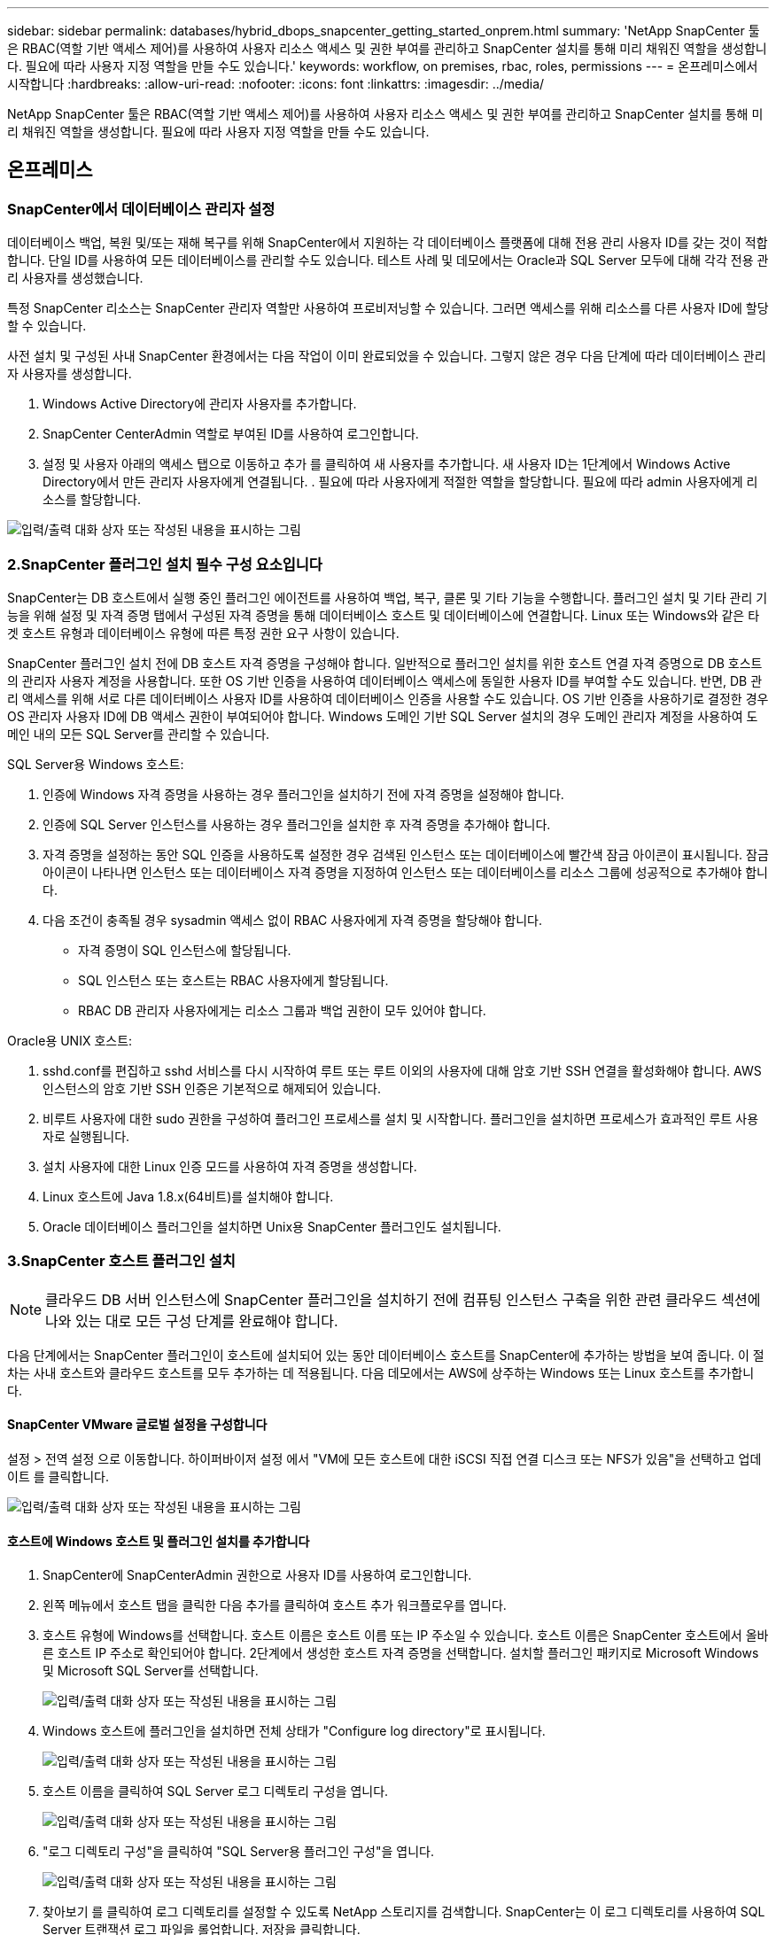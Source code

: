 ---
sidebar: sidebar 
permalink: databases/hybrid_dbops_snapcenter_getting_started_onprem.html 
summary: 'NetApp SnapCenter 툴은 RBAC(역할 기반 액세스 제어)를 사용하여 사용자 리소스 액세스 및 권한 부여를 관리하고 SnapCenter 설치를 통해 미리 채워진 역할을 생성합니다. 필요에 따라 사용자 지정 역할을 만들 수도 있습니다.' 
keywords: workflow, on premises, rbac, roles, permissions 
---
= 온프레미스에서 시작합니다
:hardbreaks:
:allow-uri-read: 
:nofooter: 
:icons: font
:linkattrs: 
:imagesdir: ../media/


[role="lead"]
NetApp SnapCenter 툴은 RBAC(역할 기반 액세스 제어)를 사용하여 사용자 리소스 액세스 및 권한 부여를 관리하고 SnapCenter 설치를 통해 미리 채워진 역할을 생성합니다. 필요에 따라 사용자 지정 역할을 만들 수도 있습니다.



== 온프레미스



=== SnapCenter에서 데이터베이스 관리자 설정

데이터베이스 백업, 복원 및/또는 재해 복구를 위해 SnapCenter에서 지원하는 각 데이터베이스 플랫폼에 대해 전용 관리 사용자 ID를 갖는 것이 적합합니다. 단일 ID를 사용하여 모든 데이터베이스를 관리할 수도 있습니다. 테스트 사례 및 데모에서는 Oracle과 SQL Server 모두에 대해 각각 전용 관리 사용자를 생성했습니다.

특정 SnapCenter 리소스는 SnapCenter 관리자 역할만 사용하여 프로비저닝할 수 있습니다. 그러면 액세스를 위해 리소스를 다른 사용자 ID에 할당할 수 있습니다.

사전 설치 및 구성된 사내 SnapCenter 환경에서는 다음 작업이 이미 완료되었을 수 있습니다. 그렇지 않은 경우 다음 단계에 따라 데이터베이스 관리자 사용자를 생성합니다.

. Windows Active Directory에 관리자 사용자를 추가합니다.
. SnapCenter CenterAdmin 역할로 부여된 ID를 사용하여 로그인합니다.
. 설정 및 사용자 아래의 액세스 탭으로 이동하고 추가 를 클릭하여 새 사용자를 추가합니다. 새 사용자 ID는 1단계에서 Windows Active Directory에서 만든 관리자 사용자에게 연결됩니다. . 필요에 따라 사용자에게 적절한 역할을 할당합니다. 필요에 따라 admin 사용자에게 리소스를 할당합니다.


image:snapctr_admin_users.png["입력/출력 대화 상자 또는 작성된 내용을 표시하는 그림"]



=== 2.SnapCenter 플러그인 설치 필수 구성 요소입니다

SnapCenter는 DB 호스트에서 실행 중인 플러그인 에이전트를 사용하여 백업, 복구, 클론 및 기타 기능을 수행합니다. 플러그인 설치 및 기타 관리 기능을 위해 설정 및 자격 증명 탭에서 구성된 자격 증명을 통해 데이터베이스 호스트 및 데이터베이스에 연결합니다. Linux 또는 Windows와 같은 타겟 호스트 유형과 데이터베이스 유형에 따른 특정 권한 요구 사항이 있습니다.

SnapCenter 플러그인 설치 전에 DB 호스트 자격 증명을 구성해야 합니다. 일반적으로 플러그인 설치를 위한 호스트 연결 자격 증명으로 DB 호스트의 관리자 사용자 계정을 사용합니다. 또한 OS 기반 인증을 사용하여 데이터베이스 액세스에 동일한 사용자 ID를 부여할 수도 있습니다. 반면, DB 관리 액세스를 위해 서로 다른 데이터베이스 사용자 ID를 사용하여 데이터베이스 인증을 사용할 수도 있습니다. OS 기반 인증을 사용하기로 결정한 경우 OS 관리자 사용자 ID에 DB 액세스 권한이 부여되어야 합니다. Windows 도메인 기반 SQL Server 설치의 경우 도메인 관리자 계정을 사용하여 도메인 내의 모든 SQL Server를 관리할 수 있습니다.

SQL Server용 Windows 호스트:

. 인증에 Windows 자격 증명을 사용하는 경우 플러그인을 설치하기 전에 자격 증명을 설정해야 합니다.
. 인증에 SQL Server 인스턴스를 사용하는 경우 플러그인을 설치한 후 자격 증명을 추가해야 합니다.
. 자격 증명을 설정하는 동안 SQL 인증을 사용하도록 설정한 경우 검색된 인스턴스 또는 데이터베이스에 빨간색 잠금 아이콘이 표시됩니다. 잠금 아이콘이 나타나면 인스턴스 또는 데이터베이스 자격 증명을 지정하여 인스턴스 또는 데이터베이스를 리소스 그룹에 성공적으로 추가해야 합니다.
. 다음 조건이 충족될 경우 sysadmin 액세스 없이 RBAC 사용자에게 자격 증명을 할당해야 합니다.
+
** 자격 증명이 SQL 인스턴스에 할당됩니다.
** SQL 인스턴스 또는 호스트는 RBAC 사용자에게 할당됩니다.
** RBAC DB 관리자 사용자에게는 리소스 그룹과 백업 권한이 모두 있어야 합니다.




Oracle용 UNIX 호스트:

. sshd.conf를 편집하고 sshd 서비스를 다시 시작하여 루트 또는 루트 이외의 사용자에 대해 암호 기반 SSH 연결을 활성화해야 합니다. AWS 인스턴스의 암호 기반 SSH 인증은 기본적으로 해제되어 있습니다.
. 비루트 사용자에 대한 sudo 권한을 구성하여 플러그인 프로세스를 설치 및 시작합니다. 플러그인을 설치하면 프로세스가 효과적인 루트 사용자로 실행됩니다.
. 설치 사용자에 대한 Linux 인증 모드를 사용하여 자격 증명을 생성합니다.
. Linux 호스트에 Java 1.8.x(64비트)를 설치해야 합니다.
. Oracle 데이터베이스 플러그인을 설치하면 Unix용 SnapCenter 플러그인도 설치됩니다.




=== 3.SnapCenter 호스트 플러그인 설치


NOTE: 클라우드 DB 서버 인스턴스에 SnapCenter 플러그인을 설치하기 전에 컴퓨팅 인스턴스 구축을 위한 관련 클라우드 섹션에 나와 있는 대로 모든 구성 단계를 완료해야 합니다.

다음 단계에서는 SnapCenter 플러그인이 호스트에 설치되어 있는 동안 데이터베이스 호스트를 SnapCenter에 추가하는 방법을 보여 줍니다. 이 절차는 사내 호스트와 클라우드 호스트를 모두 추가하는 데 적용됩니다. 다음 데모에서는 AWS에 상주하는 Windows 또는 Linux 호스트를 추가합니다.



==== SnapCenter VMware 글로벌 설정을 구성합니다

설정 > 전역 설정 으로 이동합니다. 하이퍼바이저 설정 에서 "VM에 모든 호스트에 대한 iSCSI 직접 연결 디스크 또는 NFS가 있음"을 선택하고 업데이트 를 클릭합니다.

image:snapctr_vmware_global.png["입력/출력 대화 상자 또는 작성된 내용을 표시하는 그림"]



==== 호스트에 Windows 호스트 및 플러그인 설치를 추가합니다

. SnapCenter에 SnapCenterAdmin 권한으로 사용자 ID를 사용하여 로그인합니다.
. 왼쪽 메뉴에서 호스트 탭을 클릭한 다음 추가를 클릭하여 호스트 추가 워크플로우를 엽니다.
. 호스트 유형에 Windows를 선택합니다. 호스트 이름은 호스트 이름 또는 IP 주소일 수 있습니다. 호스트 이름은 SnapCenter 호스트에서 올바른 호스트 IP 주소로 확인되어야 합니다. 2단계에서 생성한 호스트 자격 증명을 선택합니다. 설치할 플러그인 패키지로 Microsoft Windows 및 Microsoft SQL Server를 선택합니다.
+
image:snapctr_add_windows_host_01.png["입력/출력 대화 상자 또는 작성된 내용을 표시하는 그림"]

. Windows 호스트에 플러그인을 설치하면 전체 상태가 "Configure log directory"로 표시됩니다.
+
image:snapctr_add_windows_host_02.png["입력/출력 대화 상자 또는 작성된 내용을 표시하는 그림"]

. 호스트 이름을 클릭하여 SQL Server 로그 디렉토리 구성을 엽니다.
+
image:snapctr_add_windows_host_03.png["입력/출력 대화 상자 또는 작성된 내용을 표시하는 그림"]

. "로그 디렉토리 구성"을 클릭하여 "SQL Server용 플러그인 구성"을 엽니다.
+
image:snapctr_add_windows_host_04.png["입력/출력 대화 상자 또는 작성된 내용을 표시하는 그림"]

. 찾아보기 를 클릭하여 로그 디렉토리를 설정할 수 있도록 NetApp 스토리지를 검색합니다. SnapCenter는 이 로그 디렉토리를 사용하여 SQL Server 트랜잭션 로그 파일을 롤업합니다. 저장을 클릭합니다.
+
image:snapctr_add_windows_host_05.png["입력/출력 대화 상자 또는 작성된 내용을 표시하는 그림"]

+

NOTE: DB 호스트에 프로비저닝된 NetApp 스토리지의 경우 CVO의 6단계에 나와 있는 것처럼 SnapCenter에 스토리지(온프레미스 또는 CVO)를 추가해야 합니다.

. 로그 디렉토리가 구성된 후 Windows 호스트 플러그인 전체 상태가 실행 중 으로 변경됩니다.
+
image:snapctr_add_windows_host_06.png["입력/출력 대화 상자 또는 작성된 내용을 표시하는 그림"]

. 데이터베이스를 관리하는 사용자 ID에 호스트를 할당하려면 설정 및 사용자 아래의 액세스 탭으로 이동하고 데이터베이스 관리 사용자 ID(호스트를 할당해야 하는 sqlldba인 경우)를 클릭한 다음 저장 을 클릭하여 호스트 리소스 할당을 완료합니다.
+
image:snapctr_add_windows_host_07.png["입력/출력 대화 상자 또는 작성된 내용을 표시하는 그림"]

+
image:snapctr_add_windows_host_08.png["입력/출력 대화 상자 또는 작성된 내용을 표시하는 그림"]





==== Unix 호스트를 추가하고 호스트에 플러그인을 설치합니다

. SnapCenter에 SnapCenterAdmin 권한으로 사용자 ID를 사용하여 로그인합니다.
. 왼쪽 메뉴에서 호스트 탭을 클릭하고 추가 를 클릭하여 호스트 추가 워크플로우를 엽니다.
. 호스트 유형으로 Linux를 선택합니다. 호스트 이름은 호스트 이름 또는 IP 주소일 수 있습니다. 그러나 SnapCenter 호스트에서 호스트 IP 주소를 수정하려면 호스트 이름을 확인해야 합니다. 2단계에서 만든 호스트 자격 증명을 선택합니다. 호스트 자격 증명에는 sudo 권한이 필요합니다. Oracle Database를 설치할 플러그인으로 선택하여 Oracle 및 Linux 호스트 플러그인을 모두 설치합니다.
+
image:snapctr_add_linux_host_01.png["입력/출력 대화 상자 또는 작성된 내용을 표시하는 그림"]

. 기타 옵션 을 클릭하고 "설치 전 검사 건너뛰기"를 선택합니다. 사전 설치 검사를 건너뛰는 것을 확인하는 메시지가 표시됩니다. 예 를 클릭한 다음 저장 을 클릭합니다.
+
image:snapctr_add_linux_host_02.png["입력/출력 대화 상자 또는 작성된 내용을 표시하는 그림"]

. 제출 을 클릭하여 플러그인 설치를 시작합니다. 아래와 같이 지문을 확인하라는 메시지가 표시됩니다.
+
image:snapctr_add_linux_host_03.png["입력/출력 대화 상자 또는 작성된 내용을 표시하는 그림"]

. SnapCenter는 호스트 검증 및 등록을 수행한 다음 Linux 호스트에 플러그인을 설치합니다. 상태가 플러그인 설치 에서 실행 중 으로 변경됩니다.
+
image:snapctr_add_linux_host_04.png["입력/출력 대화 상자 또는 작성된 내용을 표시하는 그림"]

. 새로 추가된 호스트를 적절한 데이터베이스 관리 사용자 ID(여기서는 oradba)에 할당합니다.
+
image:snapctr_add_linux_host_05.png["입력/출력 대화 상자 또는 작성된 내용을 표시하는 그림"]

+
image:snapctr_add_linux_host_06.png["입력/출력 대화 상자 또는 작성된 내용을 표시하는 그림"]





=== 4.데이터베이스 리소스 검색

플러그인 설치가 완료되면 호스트의 데이터베이스 리소스를 즉시 검색할 수 있습니다. 왼쪽 메뉴에서 리소스 탭을 클릭합니다. 데이터베이스 플랫폼 유형에 따라 데이터베이스, 리소스 그룹 등과 같은 다양한 보기를 사용할 수 있습니다. 호스트의 리소스가 검색되지 않고 표시되지 않으면 리소스 새로 고침 탭을 클릭해야 할 수도 있습니다.

image:snapctr_resources_ora.png["입력/출력 대화 상자 또는 작성된 내용을 표시하는 그림"]

데이터베이스가 처음 검색되면 전체 상태가 "보호되지 않음"으로 표시됩니다. 이전 스크린샷은 아직 백업 정책에 의해 보호되지 않은 Oracle 데이터베이스를 보여 줍니다.

백업 구성 또는 정책을 설정하고 백업을 실행한 경우 데이터베이스의 전체 상태는 백업 상태를 "Backup Succeeded"로 표시하고 마지막 백업의 타임스탬프를 표시합니다. 다음 스크린샷은 SQL Server 사용자 데이터베이스의 백업 상태를 보여 줍니다.

image:snapctr_resources_sql.png["입력/출력 대화 상자 또는 작성된 내용을 표시하는 그림"]

데이터베이스 액세스 자격 증명이 제대로 설정되어 있지 않으면 빨간색 잠금 단추가 데이터베이스에 액세스할 수 없음을 나타냅니다. 예를 들어, Windows 자격 증명에 데이터베이스 인스턴스에 대한 sysadmin 액세스 권한이 없는 경우 데이터베이스 자격 증명을 다시 구성하여 빨간색 잠금을 해제해야 합니다.

image:snapctr_add_windows_host_09.png["입력/출력 대화 상자 또는 작성된 내용을 표시하는 그림"]

image:snapctr_add_windows_host_10.png["입력/출력 대화 상자 또는 작성된 내용을 표시하는 그림"]

Windows 수준 또는 데이터베이스 수준에서 적절한 자격 증명이 구성되면 빨간색 잠금이 사라지고 SQL Server 유형 정보가 수집 및 검토됩니다.

image:snapctr_add_windows_host_11.png["입력/출력 대화 상자 또는 작성된 내용을 표시하는 그림"]



=== 스토리지 클러스터 피어링 및 DB 볼륨 복제를 설정합니다

퍼블릭 클라우드를 타겟 대상으로 사용하여 사내 데이터베이스 데이터를 보호하기 위해 NetApp SnapMirror 기술을 사용하여 사내 ONTAP 클러스터 데이터베이스 볼륨을 클라우드의 CVO에 복제합니다. 그런 다음 복제된 타겟 볼륨을 개발/OPS 또는 재해 복구를 위해 복제할 수 있습니다. 다음은 클러스터 피어링을 설정하고 DB 볼륨 복제를 설정하는 상위 단계입니다.

. 온프레미스 클러스터와 CVO 클러스터 인스턴스 모두에서 클러스터 피어링을 위해 인터클러스터 LIF를 구성합니다. 이 단계는 ONTAP 시스템 관리자로 수행할 수 있습니다. 기본 CVO 배포에는 클러스터 간 LIF가 자동으로 구성됩니다.
+
사내 클러스터:

+
image:snapctr_cluster_replication_01.png["입력/출력 대화 상자 또는 작성된 내용을 표시하는 그림"]

+
타겟 CVO 클러스터:

+
image:snapctr_cluster_replication_02.png["입력/출력 대화 상자 또는 작성된 내용을 표시하는 그림"]

. 인터클러스터 LIF가 구성된 경우 NetApp Cloud Manager의 끌어서 놓기를 사용하여 클러스터 피어링을 설정하고 볼륨 복제를 설정할 수 있습니다. 을 참조하십시오 link:hybrid_dbops_snapcenter_getting_started_aws.html#aws-public-cloud["시작하기 - AWS 퍼블릭 클라우드"] 를 참조하십시오.
+
또는 ONTAP System Manager를 사용하여 다음과 같이 클러스터 피어링을 수행하고 DB 볼륨 복제를 수행할 수 있습니다.

. ONTAP 시스템 관리자에 로그인합니다. 클러스터 > 설정 으로 이동하고 피어 클러스터 를 클릭하여 클라우드의 CVO 인스턴스로 클러스터 피어링을 설정합니다.
+
image:snapctr_vol_snapmirror_00.png["입력/출력 대화 상자 또는 작성된 내용을 표시하는 그림"]

. 볼륨 탭으로 이동합니다. 복제할 데이터베이스 볼륨을 선택하고 보호 를 클릭합니다.
+
image:snapctr_vol_snapmirror_01.png["입력/출력 대화 상자 또는 작성된 내용을 표시하는 그림"]

. 보호 정책을 Asynchronous로 설정합니다. 대상 클러스터와 스토리지 SVM을 선택합니다.
+
image:snapctr_vol_snapmirror_02.png["입력/출력 대화 상자 또는 작성된 내용을 표시하는 그림"]

. 볼륨이 소스와 타겟 간에 동기화되고 복제 관계가 정상 상태인지 확인합니다.
+
image:snapctr_vol_snapmirror_03.png["입력/출력 대화 상자 또는 작성된 내용을 표시하는 그림"]





=== CVO 데이터베이스 스토리지 SVM을 SnapCenter에 추가합니다

. SnapCenter에 SnapCenterAdmin 권한으로 사용자 ID를 사용하여 로그인합니다.
. 메뉴에서 스토리지 시스템 탭을 클릭한 다음 새로 만들기를 클릭하여 복제된 타겟 데이터베이스 볼륨을 SnapCenter에 호스팅하는 CVO 스토리지 SVM을 추가합니다. 스토리지 시스템 필드에 클러스터 관리 IP를 입력하고 적절한 사용자 이름과 암호를 입력합니다.
+
image:snapctr_add_cvo_svm_01.png["입력/출력 대화 상자 또는 작성된 내용을 표시하는 그림"]

. 추가 옵션을 클릭하여 추가 스토리지 구성 옵션을 엽니다. 플랫폼 필드에서 Cloud Volumes ONTAP 를 선택하고 보조 를 선택한 다음 저장 을 클릭합니다.
+
image:snapctr_add_cvo_svm_02.png["입력/출력 대화 상자 또는 작성된 내용을 표시하는 그림"]

. 에 나와 있는 대로 스토리지 시스템을 SnapCenter 데이터베이스 관리 사용자 ID에 할당합니다 <<3.SnapCenter 호스트 플러그인 설치>>.
+
image:snapctr_add_cvo_svm_03.png["입력/출력 대화 상자 또는 작성된 내용을 표시하는 그림"]





=== SnapCenter에서 데이터베이스 백업 정책을 설정합니다

다음 절차에서는 전체 데이터베이스 또는 로그 파일 백업 정책을 만드는 방법을 보여 줍니다. 그런 다음 이 정책을 구현하여 데이터베이스 리소스를 보호할 수 있습니다. RPO(복구 지점 목표) 또는 RTO(복구 시간 목표)는 데이터베이스 및/또는 로그 백업의 빈도를 결정합니다.



==== Oracle에 대한 전체 데이터베이스 백업 정책을 생성합니다

. SnapCenter에 데이터베이스 관리 사용자 ID로 로그인하고 설정을 클릭한 다음 정책을 클릭합니다.
+
image:snapctr_ora_policy_data_01.png["입력/출력 대화 상자 또는 작성된 내용을 표시하는 그림"]

. New(새로 만들기) 를 클릭하여 새 백업 정책 생성 워크플로우를 시작하거나 수정할 기존 정책을 선택합니다.
+
image:snapctr_ora_policy_data_02.png["입력/출력 대화 상자 또는 작성된 내용을 표시하는 그림"]

. 백업 유형 및 스케줄 빈도를 선택합니다.
+
image:snapctr_ora_policy_data_03.png["입력/출력 대화 상자 또는 작성된 내용을 표시하는 그림"]

. 백업 보존 설정을 지정합니다. 이 경우 보관할 전체 데이터베이스 백업 복사본 수가 정의됩니다.
+
image:snapctr_ora_policy_data_04.png["입력/출력 대화 상자 또는 작성된 내용을 표시하는 그림"]

. 클라우드의 2차 위치에 복제할 로컬 기본 스냅샷 백업을 푸시할 2차 복제 옵션을 선택합니다.
+
image:snapctr_ora_policy_data_05.png["입력/출력 대화 상자 또는 작성된 내용을 표시하는 그림"]

. 백업 실행 전후에 실행할 선택적 스크립트를 지정합니다.
+
image:snapctr_ora_policy_data_06.png["입력/출력 대화 상자 또는 작성된 내용을 표시하는 그림"]

. 필요한 경우 백업 검증을 실행합니다.
+
image:snapctr_ora_policy_data_07.png["입력/출력 대화 상자 또는 작성된 내용을 표시하는 그림"]

. 요약.
+
image:snapctr_ora_policy_data_08.png["입력/출력 대화 상자 또는 작성된 내용을 표시하는 그림"]





==== Oracle에 대한 데이터베이스 로그 백업 정책을 생성합니다

. 데이터베이스 관리 사용자 ID를 사용하여 SnapCenter에 로그인하고 설정을 클릭한 다음 정책을 클릭합니다.
. 새로 만들기 를 클릭하여 새 백업 정책 생성 워크플로우를 시작하거나 수정할 기존 정책을 선택합니다.
+
image:snapctr_ora_policy_log_01.png["입력/출력 대화 상자 또는 작성된 내용을 표시하는 그림"]

. 백업 유형 및 스케줄 빈도를 선택합니다.
+
image:snapctr_ora_policy_log_02.png["입력/출력 대화 상자 또는 작성된 내용을 표시하는 그림"]

. 로그 보존 기간을 설정합니다.
+
image:snapctr_ora_policy_log_03.png["입력/출력 대화 상자 또는 작성된 내용을 표시하는 그림"]

. 퍼블릭 클라우드의 2차 위치에 복제
+
image:snapctr_ora_policy_log_04.png["입력/출력 대화 상자 또는 작성된 내용을 표시하는 그림"]

. 로그 백업 전후에 실행할 선택적 스크립트를 지정합니다.
+
image:snapctr_ora_policy_log_05.png["입력/출력 대화 상자 또는 작성된 내용을 표시하는 그림"]

. 백업 검증 스크립트를 지정합니다.
+
image:snapctr_ora_policy_log_06.png["입력/출력 대화 상자 또는 작성된 내용을 표시하는 그림"]

. 요약.
+
image:snapctr_ora_policy_log_07.png["입력/출력 대화 상자 또는 작성된 내용을 표시하는 그림"]





==== SQL에 대한 전체 데이터베이스 백업 정책을 생성합니다

. 데이터베이스 관리 사용자 ID를 사용하여 SnapCenter에 로그인하고 설정을 클릭한 다음 정책을 클릭합니다.
+
image:snapctr_sql_policy_data_01.png["입력/출력 대화 상자 또는 작성된 내용을 표시하는 그림"]

. 새로 만들기 를 클릭하여 새 백업 정책 생성 워크플로우를 시작하거나 수정할 기존 정책을 선택합니다.
+
image:snapctr_sql_policy_data_02.png["입력/출력 대화 상자 또는 작성된 내용을 표시하는 그림"]

. 백업 옵션 및 예약 빈도를 정의합니다. 가용성 그룹으로 구성된 SQL Server의 경우 기본 백업 복제본을 설정할 수 있습니다.
+
image:snapctr_sql_policy_data_03.png["입력/출력 대화 상자 또는 작성된 내용을 표시하는 그림"]

. 백업 보존 기간을 설정합니다.
+
image:snapctr_sql_policy_data_04.png["입력/출력 대화 상자 또는 작성된 내용을 표시하는 그림"]

. 클라우드의 2차 위치에 백업 복사본을 복제할 수 있습니다.
+
image:snapctr_sql_policy_data_05.png["입력/출력 대화 상자 또는 작성된 내용을 표시하는 그림"]

. 백업 작업 전후에 실행할 선택적 스크립트를 지정합니다.
+
image:snapctr_sql_policy_data_06.png["입력/출력 대화 상자 또는 작성된 내용을 표시하는 그림"]

. 백업 확인을 실행할 옵션을 지정합니다.
+
image:snapctr_sql_policy_data_07.png["입력/출력 대화 상자 또는 작성된 내용을 표시하는 그림"]

. 요약.
+
image:snapctr_sql_policy_data_08.png["입력/출력 대화 상자 또는 작성된 내용을 표시하는 그림"]





==== SQL에 대한 데이터베이스 로그 백업 정책을 생성합니다.

. 데이터베이스 관리 사용자 ID를 사용하여 SnapCenter에 로그인하고 설정 > 정책 을 클릭한 다음 새로 만들기 를 클릭하여 새 정책 생성 워크플로를 시작합니다.
+
image:snapctr_sql_policy_log_01.png["입력/출력 대화 상자 또는 작성된 내용을 표시하는 그림"]

. 로그 백업 옵션 및 스케줄 빈도를 정의합니다. 가용성 그룹으로 구성된 SQL Server의 경우 기본 백업 복제본을 설정할 수 있습니다.
+
image:snapctr_sql_policy_log_02.png["입력/출력 대화 상자 또는 작성된 내용을 표시하는 그림"]

. SQL Server 데이터 백업 정책은 로그 백업 보존을 정의합니다. 여기서 기본값을 사용합니다.
+
image:snapctr_sql_policy_log_03.png["입력/출력 대화 상자 또는 작성된 내용을 표시하는 그림"]

. 클라우드의 2차 사이트에 로그 백업 복제를 설정합니다.
+
image:snapctr_sql_policy_log_04.png["입력/출력 대화 상자 또는 작성된 내용을 표시하는 그림"]

. 백업 작업 전후에 실행할 선택적 스크립트를 지정합니다.
+
image:snapctr_sql_policy_log_05.png["입력/출력 대화 상자 또는 작성된 내용을 표시하는 그림"]

. 요약.
+
image:snapctr_sql_policy_log_06.png["입력/출력 대화 상자 또는 작성된 내용을 표시하는 그림"]





=== 데이터베이스를 보호하기 위해 백업 정책을 구현합니다

SnapCenter는 리소스 그룹을 사용하여 서버에서 호스팅되는 여러 데이터베이스, 동일한 스토리지 볼륨을 공유하는 데이터베이스, 비즈니스 애플리케이션을 지원하는 여러 데이터베이스 등 데이터베이스 리소스의 논리적 그룹으로 데이터베이스를 백업합니다. 단일 데이터베이스를 보호하면 고유한 리소스 그룹이 만들어집니다. 다음 절차에서는 Oracle 및 SQL Server 데이터베이스를 보호하기 위해 섹션 7에서 만든 백업 정책을 구현하는 방법을 보여 줍니다.



==== Oracle의 전체 백업을 위한 리소스 그룹을 생성합니다

. 데이터베이스 관리 사용자 ID를 사용하여 SnapCenter에 로그인하고 리소스 탭으로 이동합니다. 보기 드롭다운 목록에서 데이터베이스 또는 리소스 그룹을 선택하여 리소스 그룹 만들기 워크플로를 시작합니다.
+
image:snapctr_ora_rgroup_full_01.png["입력/출력 대화 상자 또는 작성된 내용을 표시하는 그림"]

. 리소스 그룹의 이름과 태그를 입력합니다. 스냅샷 복사본의 명명 형식을 정의하고 구성된 경우 중복 아카이브 로그 대상을 건너뛸 수 있습니다.
+
image:snapctr_ora_rgroup_full_02.png["입력/출력 대화 상자 또는 작성된 내용을 표시하는 그림"]

. 리소스 그룹에 데이터베이스 리소스를 추가합니다.
+
image:snapctr_ora_rgroup_full_03.png["입력/출력 대화 상자 또는 작성된 내용을 표시하는 그림"]

. 드롭다운 목록에서 섹션 7에 생성된 전체 백업 정책을 선택합니다.
+
image:snapctr_ora_rgroup_full_04.png["입력/출력 대화 상자 또는 작성된 내용을 표시하는 그림"]

. (+) 기호를 클릭하여 원하는 백업 일정을 구성합니다.
+
image:snapctr_ora_rgroup_full_05.png["입력/출력 대화 상자 또는 작성된 내용을 표시하는 그림"]

. Load Locators(로케이터 로드) 를 클릭하여 소스 및 대상 볼륨을 로드합니다.
+
image:snapctr_ora_rgroup_full_06.png["입력/출력 대화 상자 또는 작성된 내용을 표시하는 그림"]

. 필요한 경우 이메일 알림에 사용할 SMTP 서버를 구성합니다.
+
image:snapctr_ora_rgroup_full_07.png["입력/출력 대화 상자 또는 작성된 내용을 표시하는 그림"]

. 요약.
+
image:snapctr_ora_rgroup_full_08.png["입력/출력 대화 상자 또는 작성된 내용을 표시하는 그림"]





==== Oracle의 로그 백업을 위한 리소스 그룹을 생성합니다

. 데이터베이스 관리 사용자 ID를 사용하여 SnapCenter에 로그인하고 리소스 탭으로 이동합니다. 보기 드롭다운 목록에서 데이터베이스 또는 리소스 그룹을 선택하여 리소스 그룹 만들기 워크플로를 시작합니다.
+
image:snapctr_ora_rgroup_log_01.png["입력/출력 대화 상자 또는 작성된 내용을 표시하는 그림"]

. 리소스 그룹의 이름과 태그를 입력합니다. 스냅샷 복사본의 명명 형식을 정의하고 구성된 경우 중복 아카이브 로그 대상을 건너뛸 수 있습니다.
+
image:snapctr_ora_rgroup_log_02.png["입력/출력 대화 상자 또는 작성된 내용을 표시하는 그림"]

. 리소스 그룹에 데이터베이스 리소스를 추가합니다.
+
image:snapctr_ora_rgroup_log_03.png["입력/출력 대화 상자 또는 작성된 내용을 표시하는 그림"]

. 드롭다운 목록에서 섹션 7에 생성된 로그 백업 정책을 선택합니다.
+
image:snapctr_ora_rgroup_log_04.png["입력/출력 대화 상자 또는 작성된 내용을 표시하는 그림"]

. (+) 기호를 클릭하여 원하는 백업 일정을 구성합니다.
+
image:snapctr_ora_rgroup_log_05.png["입력/출력 대화 상자 또는 작성된 내용을 표시하는 그림"]

. 백업 검증이 구성된 경우 여기에 표시됩니다.
+
image:snapctr_ora_rgroup_log_06.png["입력/출력 대화 상자 또는 작성된 내용을 표시하는 그림"]

. 필요한 경우 e-메일 알림을 위한 SMTP 서버를 구성합니다.
+
image:snapctr_ora_rgroup_log_07.png["입력/출력 대화 상자 또는 작성된 내용을 표시하는 그림"]

. 요약.
+
image:snapctr_ora_rgroup_log_08.png["입력/출력 대화 상자 또는 작성된 내용을 표시하는 그림"]





==== SQL Server의 전체 백업을 위한 리소스 그룹을 생성합니다

. 데이터베이스 관리 사용자 ID를 사용하여 SnapCenter에 로그인하고 리소스 탭으로 이동합니다. 보기 드롭다운 목록에서 데이터베이스 또는 리소스 그룹을 선택하여 리소스 그룹 만들기 워크플로를 시작합니다. 리소스 그룹의 이름과 태그를 입력합니다. 스냅샷 복사본의 명명 형식을 정의할 수 있습니다.
+
image:snapctr_sql_rgroup_full_01.png["입력/출력 대화 상자 또는 작성된 내용을 표시하는 그림"]

. 백업할 데이터베이스 리소스를 선택합니다.
+
image:snapctr_sql_rgroup_full_02.png["입력/출력 대화 상자 또는 작성된 내용을 표시하는 그림"]

. 섹션 7에서 생성한 전체 SQL 백업 정책을 선택합니다.
+
image:snapctr_sql_rgroup_full_03.png["입력/출력 대화 상자 또는 작성된 내용을 표시하는 그림"]

. 백업 빈도와 정확한 백업 시간을 추가합니다.
+
image:snapctr_sql_rgroup_full_04.png["입력/출력 대화 상자 또는 작성된 내용을 표시하는 그림"]

. 백업 확인을 수행할 경우 보조 백업에 대한 검증 서버를 선택합니다. Load Locator를 클릭하여 보조 스토리지 위치를 채웁니다.
+
image:snapctr_sql_rgroup_full_05.png["입력/출력 대화 상자 또는 작성된 내용을 표시하는 그림"]

. 필요한 경우 이메일 알림에 사용할 SMTP 서버를 구성합니다.
+
image:snapctr_sql_rgroup_full_06.png["입력/출력 대화 상자 또는 작성된 내용을 표시하는 그림"]

. 요약.
+
image:snapctr_sql_rgroup_full_07.png["입력/출력 대화 상자 또는 작성된 내용을 표시하는 그림"]





==== SQL Server의 로그 백업을 위한 리소스 그룹을 생성합니다

. 데이터베이스 관리 사용자 ID를 사용하여 SnapCenter에 로그인하고 리소스 탭으로 이동합니다. 보기 드롭다운 목록에서 데이터베이스 또는 리소스 그룹을 선택하여 리소스 그룹 만들기 워크플로를 시작합니다. 리소스 그룹의 이름과 태그를 입력합니다. 스냅샷 복사본의 명명 형식을 정의할 수 있습니다.
+
image:snapctr_sql_rgroup_log_01.png["입력/출력 대화 상자 또는 작성된 내용을 표시하는 그림"]

. 백업할 데이터베이스 리소스를 선택합니다.
+
image:snapctr_sql_rgroup_log_02.png["입력/출력 대화 상자 또는 작성된 내용을 표시하는 그림"]

. 섹션 7에서 생성한 SQL 로그 백업 정책을 선택합니다.
+
image:snapctr_sql_rgroup_log_03.png["입력/출력 대화 상자 또는 작성된 내용을 표시하는 그림"]

. 백업 빈도와 정확한 백업 시간을 추가합니다.
+
image:snapctr_sql_rgroup_log_04.png["입력/출력 대화 상자 또는 작성된 내용을 표시하는 그림"]

. 백업 확인을 수행할 경우 보조 백업에 대한 검증 서버를 선택합니다. Load Locator를 클릭하여 보조 스토리지 위치를 채웁니다.
+
image:snapctr_sql_rgroup_log_05.png["입력/출력 대화 상자 또는 작성된 내용을 표시하는 그림"]

. 필요한 경우 이메일 알림에 사용할 SMTP 서버를 구성합니다.
+
image:snapctr_sql_rgroup_log_06.png["입력/출력 대화 상자 또는 작성된 내용을 표시하는 그림"]

. 요약.
+
image:snapctr_sql_rgroup_log_07.png["입력/출력 대화 상자 또는 작성된 내용을 표시하는 그림"]





=== 9.백업 검증

데이터베이스 리소스 보호를 위해 데이터베이스 백업 리소스 그룹을 생성한 후에는 미리 정의된 일정에 따라 백업 작업이 실행됩니다. Monitor 탭에서 작업 실행 상태를 확인합니다.

image:snapctr_job_status_sql.png["입력/출력 대화 상자 또는 작성된 내용을 표시하는 그림"]

리소스 탭으로 이동하고 데이터베이스 이름을 클릭하여 데이터베이스 백업에 대한 세부 정보를 확인하고, 로컬 복사본과 미러 복사본 간에 전환하여 스냅샷 백업이 퍼블릭 클라우드의 2차 위치에 복제되었는지 확인합니다.

image:snapctr_job_status_ora.png["입력/출력 대화 상자 또는 작성된 내용을 표시하는 그림"]

이때 운영 장애가 발생할 경우 클라우드의 데이터베이스 백업 복사본을 클론 복제하여 개발/테스트 프로세스를 실행하거나 재해 복구를 수행할 수 있습니다.

